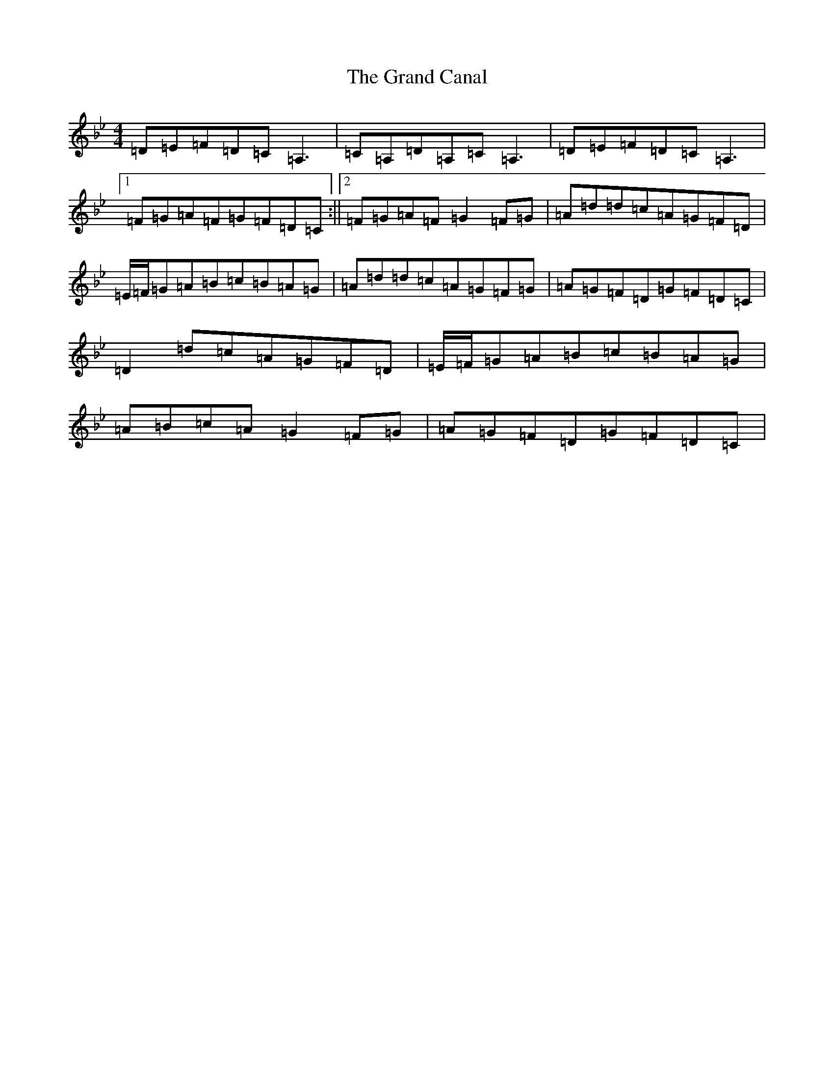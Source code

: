 X: 8278
T: Grand Canal, The
S: https://thesession.org/tunes/2038#setting15439
Z: A Dorian
R: reel
M:4/4
L:1/8
K: C Dorian
=D=E=F=D=C=A,3|=C=A,=D=A,=C=A,3|=D=E=F=D=C=A,3|1=F=G=A=F=G=F=D=C:||2=F=G=A=F=G2=F=G|=A=d=d=c=A=G=F=D|=E/2=F/2=G=A=B=c=B=A=G|=A=d=d=c=A=G=F=G|=A=G=F=D=G=F=D=C|=D2=d=c=A=G=F=D|=E/2=F/2=G=A=B=c=B=A=G|=A=B=c=A=G2=F=G|=A=G=F=D=G=F=D=C|